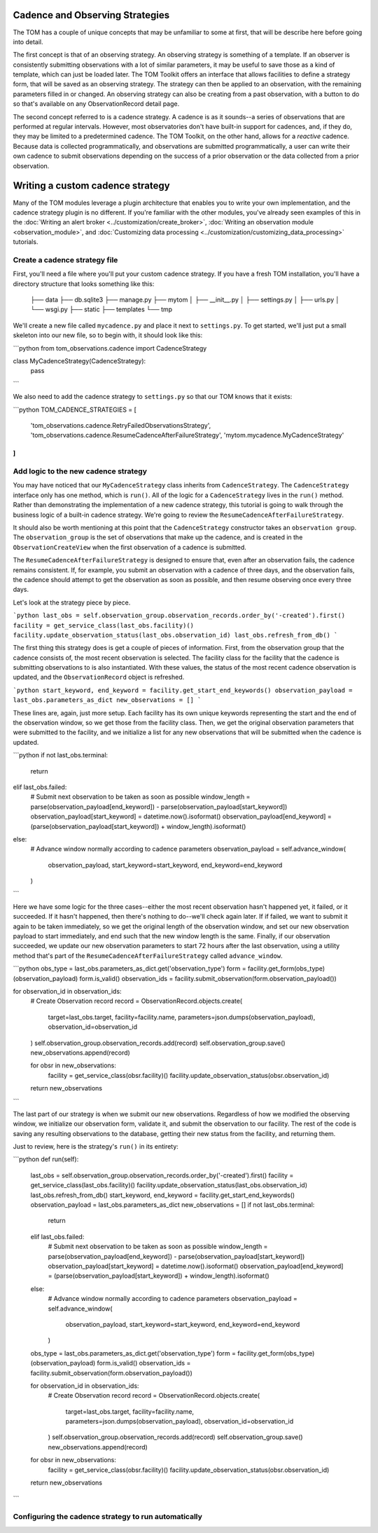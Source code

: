 ********************************
Cadence and Observing Strategies
********************************

The TOM has a couple of unique concepts that may be unfamiliar to some at first, that will be describe here before going
into detail.

The first concept is that of an observing strategy. An observing strategy is something of a template. If an observer is
consistently submitting observations with a lot of similar parameters, it may be useful to save those as a kind of
template, which can just be loaded later. The TOM Toolkit offers an interface that allows facilities to define a
strategy form, that will be saved as an observing strategy. The strategy can then be applied to an observation, with the
remaining parameters filled in or changed. An observing strategy can also be creating from a past observation, with a
button to do so that's available on any ObservationRecord detail page.

The second concept referred to is a cadence strategy. A cadence is as it sounds--a series of observations that are
performed at regular intervals. However, most observatories don't have built-in support for cadences, and, if they do,
they may be limited to a predetermined cadence. The TOM Toolkit, on the other hand, allows for a *reactive* cadence.
Because data is collected programmatically, and observations are submitted programmatically, a user can write their own
cadence to submit observations depending on the success of a prior observation or the data collected from a prior
observation.


*********************************
Writing a custom cadence strategy
*********************************

Many of the TOM modules leverage a plugin architecture that enables you to write your own implementation, and the
cadence strategy plugin is no different. If you're familiar with the other modules, you've already seen examples of this
in the :doc:`Writing an alert broker <../customization/create_broker>`, :doc:`Writing an observation module
<observation_module>`, and :doc:`Customizing data processing <../customization/customizing_data_processing>` tutorials.


Create a cadence strategy file
------------------------------

First, you'll need a file where you'll put your custom cadence strategy. If you have a fresh TOM installation, you'll
have a directory structure that looks something like this:

    ├── data
    ├── db.sqlite3
    ├── manage.py
    ├── mytom
    │   ├── __init__.py
    │   ├── settings.py
    │   ├── urls.py
    │   └── wsgi.py
    ├── static
    ├── templates
    └── tmp

We'll create a new file called ``mycadence.py`` and place it next to ``settings.py``. To get started, we'll just put a
small skeleton into our new file, so to begin with, it should look like this:

```python
from tom_observations.cadence import CadenceStrategy

class MyCadenceStrategy(CadenceStrategy):
  pass
```

We also need to add the cadence strategy to ``settings.py`` so that our TOM knows that it exists:

```python
TOM_CADENCE_STRATEGIES = [
    'tom_observations.cadence.RetryFailedObservationsStrategy',
    'tom_observations.cadence.ResumeCadenceAfterFailureStrategy',
    'mytom.mycadence.MyCadenceStrategy'
]
```

Add logic to the new cadence strategy
-------------------------------------

You may have noticed that our ``MyCadenceStrategy`` class inherits from ``CadenceStrategy``. The ``CadenceStrategy``
interface only has one method, which is ``run()``. All of the logic for a ``CadenceStrategy`` lives in the ``run()``
method. Rather than demonstrating the implementation of a new cadence strategy, this tutorial is going to walk through
the business logic of a built-in cadence strategy. We're going to review the ``ResumeCadenceAfterFailureStrategy``.

It should also be worth mentioning at this point that the ``CadenceStrategy`` constructor takes an ``observation group``.
The ``observation_group`` is the set of observations that make up the cadence, and is created in the ``ObservationCreateView``
when the first observation of a cadence is submitted.

The ``ResumeCadenceAfterFailureStrategy`` is designed to ensure that, even after an observation fails, the cadence remains
consistent. If, for example, you submit an observation with a cadence of three days, and the observation fails, the cadence
should attempt to get the observation as soon as possible, and then resume observing once every three days.

Let's look at the strategy piece by piece.

```python
last_obs = self.observation_group.observation_records.order_by('-created').first()
facility = get_service_class(last_obs.facility)()
facility.update_observation_status(last_obs.observation_id)
last_obs.refresh_from_db()
```

The first thing this strategy does is get a couple of pieces of information. First, from the observation group that the
cadence consists of, the most recent observation is selected. The facility class for the facility that the cadence is
submitting observations to is also instantiated. With these values, the status of the most recent cadence observation is
updated, and the ``ObservationRecord`` object is refreshed.

```python
start_keyword, end_keyword = facility.get_start_end_keywords()
observation_payload = last_obs.parameters_as_dict
new_observations = []
```

These lines are, again, just more setup. Each facility has its own unique keywords representing the start and the end of
the observation window, so we get those from the facility class. Then, we get the original observation parameters that
were submitted to the facility, and we initialize a list for any new observations that will be submitted when the cadence
is updated.

```python
if not last_obs.terminal:
    return
elif last_obs.failed:
    # Submit next observation to be taken as soon as possible
    window_length = parse(observation_payload[end_keyword]) - parse(observation_payload[start_keyword])
    observation_payload[start_keyword] = datetime.now().isoformat()
    observation_payload[end_keyword] = (parse(observation_payload[start_keyword]) + window_length).isoformat()
else:
    # Advance window normally according to cadence parameters
    observation_payload = self.advance_window(
        observation_payload, start_keyword=start_keyword, end_keyword=end_keyword
    )
```

Here we have some logic for the three cases--either the most recent observation hasn't happened yet, it failed, or it succeeded.
If it hasn't happened, then there's nothing to do--we'll check again later. If if failed, we want to submit it again to be taken
immediately, so we get the original length of the observation window, and set our new observation payload to start immediately,
and end such that the new window length is the same. Finally, if our observation succeeded, we update our new observation
parameters to start 72 hours after the last observation, using a utility method that's part of the
``ResumeCadenceAfterFailureStrategy`` called ``advance_window``.

```python
obs_type = last_obs.parameters_as_dict.get('observation_type')
form = facility.get_form(obs_type)(observation_payload)
form.is_valid()
observation_ids = facility.submit_observation(form.observation_payload())

for observation_id in observation_ids:
    # Create Observation record
    record = ObservationRecord.objects.create(
        target=last_obs.target,
        facility=facility.name,
        parameters=json.dumps(observation_payload),
        observation_id=observation_id
    )
    self.observation_group.observation_records.add(record)
    self.observation_group.save()
    new_observations.append(record)

    for obsr in new_observations:
        facility = get_service_class(obsr.facility)()
        facility.update_observation_status(obsr.observation_id)

    return new_observations
```

The last part of our strategy is when we submit our new observations. Regardless of how we modified the observing window,
we initialize our observation form, validate it, and submit the observation to our facility. The rest of the code is
saving any resulting observations to the database, getting their new status from the facility, and returning them.

Just to review, here is the strategy's ``run()`` in its entirety:

```python
def run(self):
    last_obs = self.observation_group.observation_records.order_by('-created').first()
    facility = get_service_class(last_obs.facility)()
    facility.update_observation_status(last_obs.observation_id)
    last_obs.refresh_from_db()
    start_keyword, end_keyword = facility.get_start_end_keywords()
    observation_payload = last_obs.parameters_as_dict
    new_observations = []
    if not last_obs.terminal:
        return
    elif last_obs.failed:
        # Submit next observation to be taken as soon as possible
        window_length = parse(observation_payload[end_keyword]) - parse(observation_payload[start_keyword])
        observation_payload[start_keyword] = datetime.now().isoformat()
        observation_payload[end_keyword] = (parse(observation_payload[start_keyword]) + window_length).isoformat()
    else:
        # Advance window normally according to cadence parameters
        observation_payload = self.advance_window(
            observation_payload, start_keyword=start_keyword, end_keyword=end_keyword
        )

    obs_type = last_obs.parameters_as_dict.get('observation_type')
    form = facility.get_form(obs_type)(observation_payload)
    form.is_valid()
    observation_ids = facility.submit_observation(form.observation_payload())

    for observation_id in observation_ids:
        # Create Observation record
        record = ObservationRecord.objects.create(
            target=last_obs.target,
            facility=facility.name,
            parameters=json.dumps(observation_payload),
            observation_id=observation_id
        )
        self.observation_group.observation_records.add(record)
        self.observation_group.save()
        new_observations.append(record)

    for obsr in new_observations:
        facility = get_service_class(obsr.facility)()
        facility.update_observation_status(obsr.observation_id)

    return new_observations
```


Configuring the cadence strategy to run automatically
-----------------------------------------------------